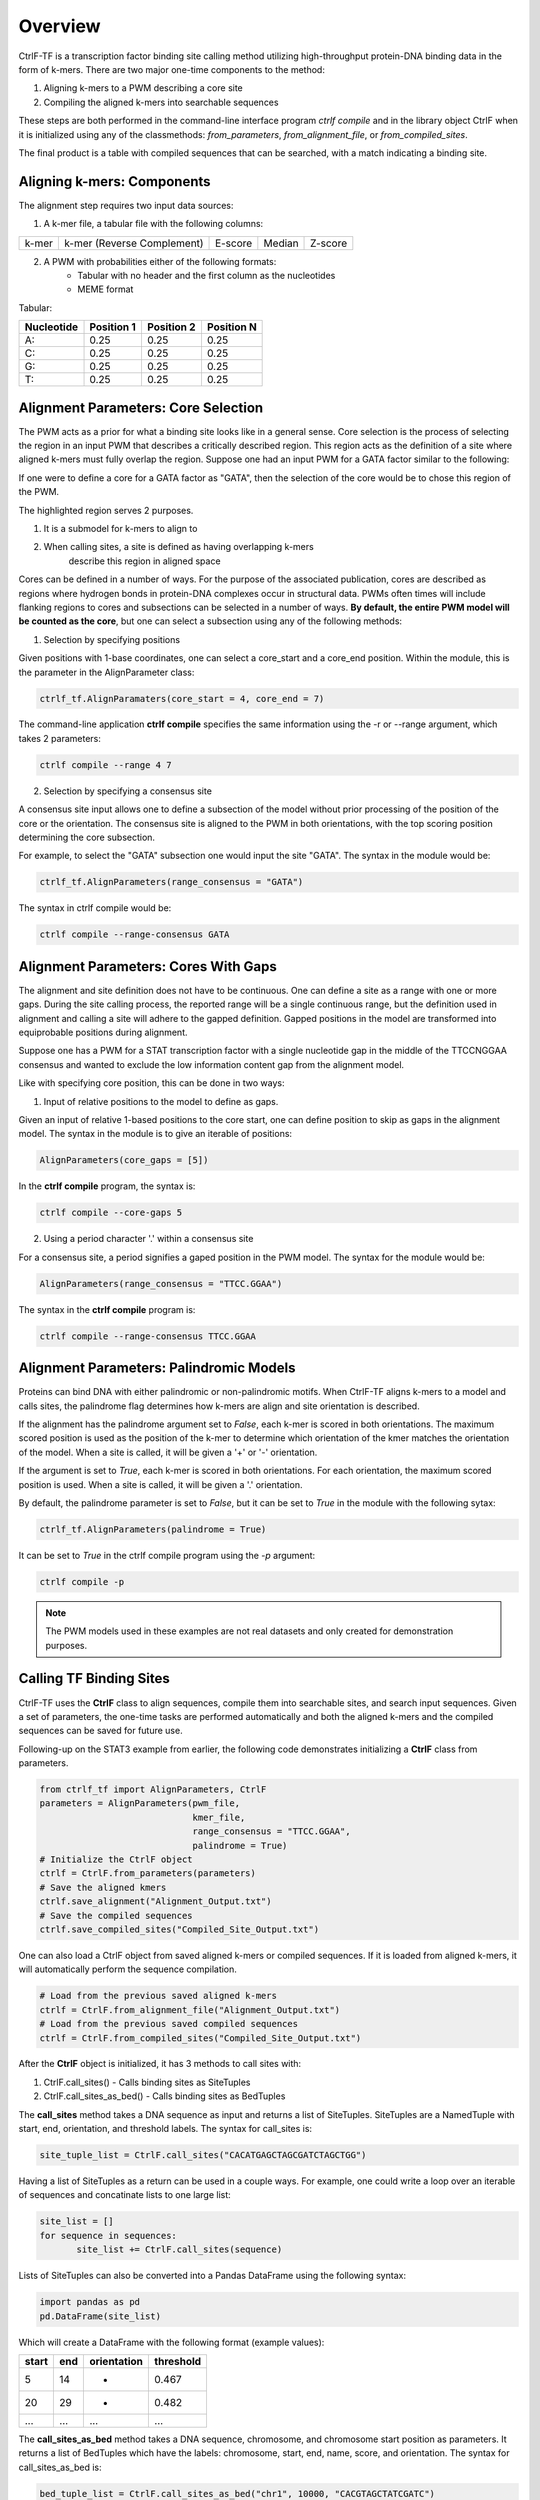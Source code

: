 .. _Overview:

Overview
========

CtrlF-TF is a transcription factor binding site calling method utilizing
high-throughput protein-DNA binding data in the form of k-mers. There are
two major one-time components to the method:

1) Aligning k-mers to a PWM describing a core site
2) Compiling the aligned k-mers into searchable sequences

These steps are both performed in the command-line interface program `ctrlf compile`
and in the library object CtrlF when it is initialized using any of the classmethods:
`from_parameters`, `from_alignment_file`, or `from_compiled_sites`.

The final product is a table with compiled sequences that can be searched, with a match
indicating a binding site.

Aligning k-mers: Components
---------------------------

The alignment step requires two input data sources:

1) A k-mer file, a tabular file with the following columns:

===== ========================== ======= ====== =======
k-mer k-mer (Reverse Complement) E-score Median Z-score
===== ========================== ======= ====== =======

2) A PWM with probabilities either of the following formats:
    - Tabular with no header and the first column as the nucleotides
    - MEME format

Tabular:

========== ========== ========== ==========
Nucleotide Position 1 Position 2 Position N
========== ========== ========== ==========
A:         0.25       0.25       0.25
C:         0.25       0.25       0.25
G:         0.25       0.25       0.25
T:         0.25       0.25       0.25
========== ========== ========== ==========

Alignment Parameters: Core Selection
------------------------------------

The PWM acts as a prior for what a binding site looks like in a
general sense. Core selection is the process of selecting the region
in an input PWM that describes a critically described region. This region
acts as the definition of a site where aligned k-mers must fully overlap
the region. Suppose one had an input PWM for a GATA factor similar to the
following:

.. image:: _static/GATA_example.png

If one were to define a core for a GATA factor as "GATA", then the
selection of the core would be to chose this region of the PWM.

.. image:: _static/GATA_example_core_highlight.png

The highlighted region serves 2 purposes.

1) It is a submodel for k-mers to align to
2) When calling sites, a site is defined as having overlapping k-mers
    describe this region in aligned space

Cores can be defined in a number of ways. For the purpose of the associated
publication, cores are described as regions where hydrogen bonds in protein-DNA
complexes occur in structural data. PWMs often times will include flanking
regions to cores and subsections can be selected in a number of ways.
**By default, the entire PWM model will be counted as the core**, but one can
select a subsection using any of the following methods:

1) Selection by specifying positions

Given positions with 1-base coordinates, one can select a core_start and
a core_end position. Within the module, this is the parameter in the
AlignParameter class:

.. code:: python

   ctrlf_tf.AlignParamaters(core_start = 4, core_end = 7)

The command-line application **ctrlf compile** specifies the same
information using the -r or --range argument, which takes 2 parameters:

.. code:: bash

   ctrlf compile --range 4 7

2) Selection by specifying a consensus site

A consensus site input allows one to define a subsection of the model
without prior processing of the position of the core or the orientation.
The consensus site is aligned to the PWM in both orientations, with the
top scoring position determining the core subsection.

For example, to select the "GATA" subsection one would input the site
"GATA". The syntax in the module would be:

.. code:: python

   ctrlf_tf.AlignParameters(range_consensus = "GATA")

The syntax in ctrlf compile would be:

.. code:: bash

   ctrlf compile --range-consensus GATA

Alignment Parameters: Cores With Gaps
-------------------------------------

The alignment and site definition does not have to be continuous.
One can define a site as a range with one or more gaps. During the site
calling process, the reported range will be a single continuous range,
but the definition used in alignment and calling a site will adhere to
the gapped definition. Gapped positions in the model are transformed
into equiprobable positions during alignment.

Suppose one has a PWM for a STAT transcription factor with a single
nucleotide gap in the middle of the TTCCNGGAA consensus and wanted
to exclude the low information content gap from the alignment model.

.. image:: _static/STAT_example_core_highlight.png

Like with specifying core position, this can be done in two ways:

1) Input of relative positions to the model to define as gaps.

Given an input of relative 1-based positions to the core start, one
can define position to skip as gaps in the alignment model. The syntax
in the module is to give an iterable of positions:

.. code:: python

   AlignParameters(core_gaps = [5])

In the **ctrlf compile** program, the syntax is:

.. code:: bash

   ctrlf compile --core-gaps 5

2) Using a period character '.' within a consensus site

For a consensus site, a period signifies a gaped position in the
PWM model. The syntax for the module would be:

.. code:: python

   AlignParameters(range_consensus = "TTCC.GGAA")

The syntax in the **ctrlf compile** program is:

.. code:: bash

   ctrlf compile --range-consensus TTCC.GGAA

Alignment Parameters: Palindromic Models
----------------------------------------

Proteins can bind DNA with either palindromic or non-palindromic motifs.
When CtrlF-TF aligns k-mers to a model and calls sites, the palindrome flag
determines how k-mers are align and site orientation is described.


If the alignment has the palindrome argument set to `False`, each k-mer
is scored in both orientations. The maximum scored position is
used as the position of the k-mer to determine which orientation of the
kmer matches the orientation of the model. When a site is called, it will
be given a '+' or '-' orientation.


If the argument is set to `True`, each k-mer is scored in both
orientations. For each orientation, the maximum scored position is used.
When a site is called, it will be given a '.' orientation.

By default, the palindrome parameter is set to `False`, but it can be set to
`True` in the module with the following sytax:

.. code:: python

   ctrlf_tf.AlignParameters(palindrome = True)

It can be set to `True` in the ctrlf compile program using the `-p`
argument:

.. code:: bash

   ctrlf compile -p

.. note::

   The PWM models used in these examples are not real datasets and only
   created for demonstration purposes.


Calling TF Binding Sites
------------------------

CtrlF-TF uses the **CtrlF** class to align sequences, compile them into
searchable sites, and search input sequences. Given a set of parameters,
the one-time tasks are performed automatically and both the aligned
k-mers and the compiled sequences can be saved for future use.

Following-up on the STAT3 example from earlier, the following code
demonstrates initializing a **CtrlF** class from parameters.

.. code:: python

   from ctrlf_tf import AlignParameters, CtrlF
   parameters = AlignParameters(pwm_file,
                                kmer_file,
                                range_consensus = "TTCC.GGAA",
                                palindrome = True)
   # Initialize the CtrlF object
   ctrlf = CtrlF.from_parameters(parameters)
   # Save the aligned kmers
   ctrlf.save_alignment("Alignment_Output.txt")
   # Save the compiled sequences
   ctrlf.save_compiled_sites("Compiled_Site_Output.txt")


One can also load a CtrlF object from saved aligned k-mers or
compiled sequences. If it is loaded from aligned k-mers, it will
automatically perform the sequence compilation.

.. code:: python

   # Load from the previous saved aligned k-mers
   ctrlf = CtrlF.from_alignment_file("Alignment_Output.txt")
   # Load from the previous saved compiled sequences
   ctrlf = CtrlF.from_compiled_sites("Compiled_Site_Output.txt")


After the **CtrlF** object is initialized, it has 3 methods to call sites with:

1) CtrlF.call_sites() - Calls binding sites as SiteTuples
2) CtrlF.call_sites_as_bed() - Calls binding sites as BedTuples

The **call_sites** method takes a DNA sequence as input and returns a list
of SiteTuples. SiteTuples are a NamedTuple with start, end, orientation,
and threshold labels. The syntax for call_sites is:

.. code:: python

   site_tuple_list = CtrlF.call_sites("CACATGAGCTAGCGATCTAGCTGG")

Having a list of SiteTuples as a return can be used in a couple ways. For
example, one could write a loop over an iterable of sequences and
concatinate lists to one large list:

.. code:: python

   site_list = []
   for sequence in sequences:
          site_list += CtrlF.call_sites(sequence)

Lists of SiteTuples can also be converted into a Pandas DataFrame using the
following syntax:

.. code:: python

   import pandas as pd
   pd.DataFrame(site_list)

Which will create a DataFrame with the following format (example values):

===== === =========== =========
start end orientation threshold
===== === =========== =========
5     14  +           0.467
20    29  -           0.482
...   ... ...         ...
===== === =========== =========

The **call_sites_as_bed** method takes a DNA sequence, chromosome, and
chromosome start position as parameters. It returns a list of BedTuples
which have the labels: chromosome, start, end, name, score, and
orientation. The syntax for call_sites_as_bed is:

.. code:: python

   bed_tuple_list = CtrlF.call_sites_as_bed("chr1", 10000, "CACGTAGCTATCGATC")

Just like the SiteTuples, BedTuples can be converted to a Pandas
DataFrame with the following syntax:

.. code:: python

   pd.DataFrame(bed_tuple_list)

This returns a DataFrame in Bed6 format. For CtrlF output, each column is

1) chromosome: name of the chromosome
2) start: start position (0-based)
3) end: end position (1-based)
4) name: format {original_chromosome}:{sequence_start}-{sequence_end}_{site_number}
5) score: threshold value
6) orientation: +, -, or . indicating the orientation of the site


In addition to calling sites from input strins, CtrlF also has a method
to call sites from a given fasta file path, **call_sites_from_fasta**.
This method acts as a wrapper to read sequences in a fasta format and
return sites in a bed format. If the fasta headers are in the format:
{chromosome}:{start}-{end} then the genomic_label argument set to True
will parse the header for the correct chromosome and start information.
Otherwise, the entire header is placed in the chromosome label and the
start and end are relative to the sequence position.

Fasta files can be parsed with the following syntax:

.. code:: python

   CtrlF.call_sites_from_fasta(fasta_file, genomic_label = True)

Which returns a pandas dataframe in Bed6 format. If the `to_file`
parameter is specified, the output is written to a file instead of
being stored in a dataframe.

.. code:: python

   CtrlF.call_sites_from_fasta(fasta_file, to_file = "output.bed")
